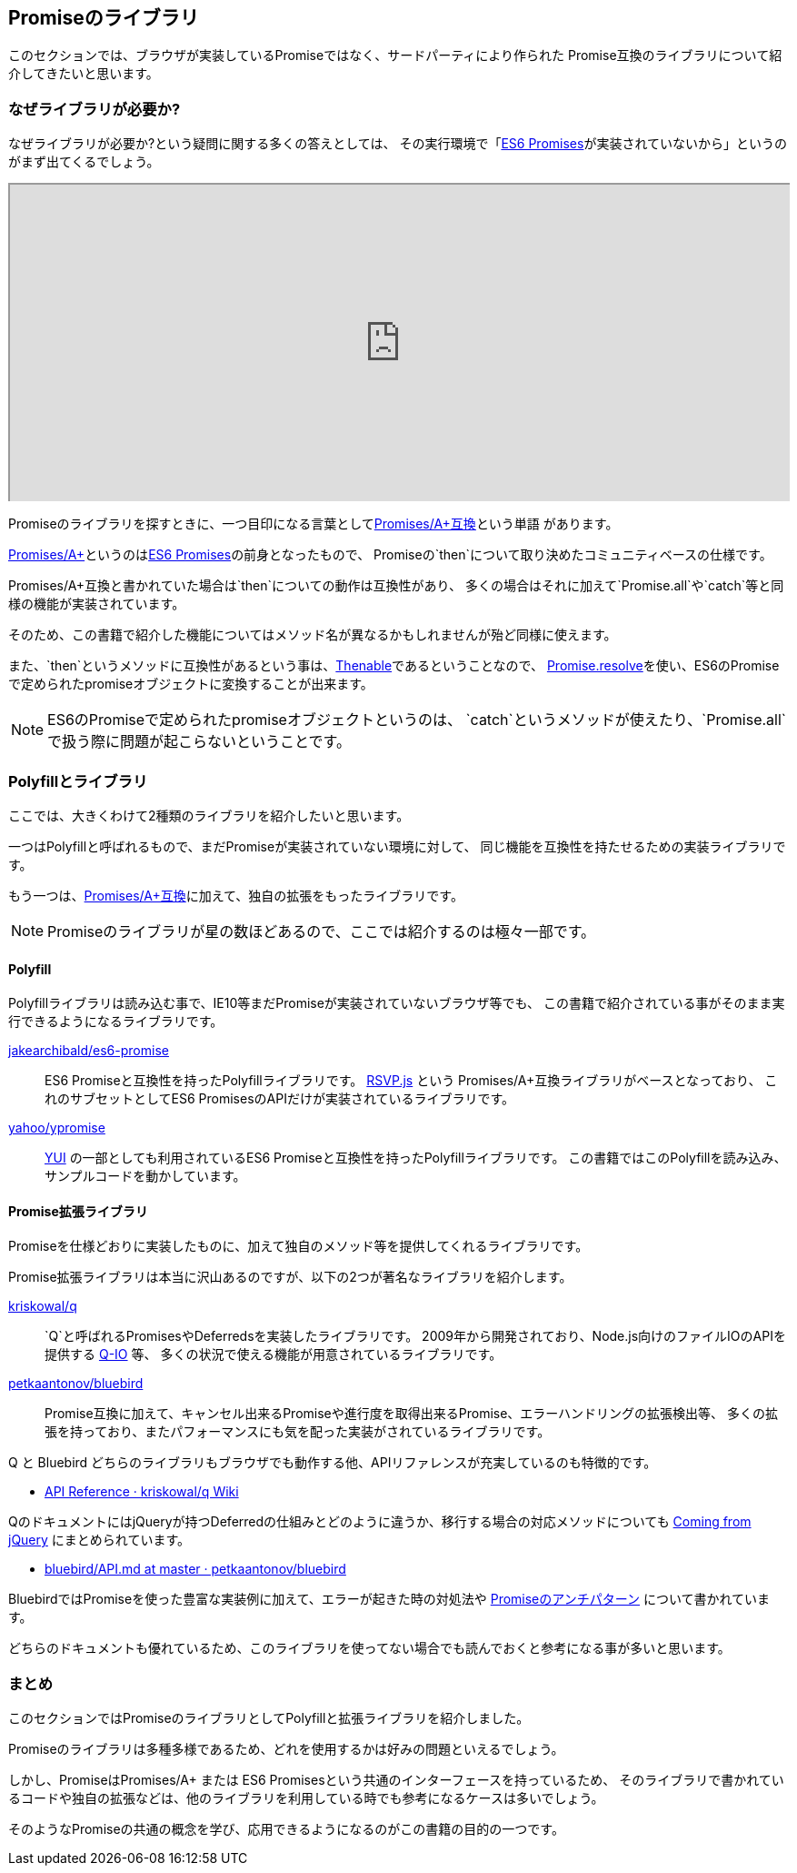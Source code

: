[[promise-library]]
== Promiseのライブラリ

このセクションでは、ブラウザが実装しているPromiseではなく、サードパーティにより作られた
Promise互換のライブラリについて紹介してきたいと思います。

=== なぜライブラリが必要か?

なぜライブラリが必要か?という疑問に関する多くの答えとしては、
その実行環境で「<<es6-promises,ES6 Promises>>が実装されていないから」というのがまず出てくるでしょう。

ifeval::["{backend}" == "html5"]
++++
<div class="iframe-wrapper" style="width: 100%; height: 350px; overflow: auto; -webkit-overflow-scrolling: touch;">
<iframe src="http://caniuse.com/promises/embed/agents=desktop" width="100%" height="350px"></iframe>
</div>
++++
endif::[]

Promiseのライブラリを探すときに、一つ目印になる言葉として<<promises-aplus, Promises/A+互換>>という単語 があります。

<<promises-aplus, Promises/A+>>というのは<<es6-promises,ES6 Promises>>の前身となったもので、
Promiseの`then`について取り決めたコミュニティベースの仕様です。

Promises/A+互換と書かれていた場合は`then`についての動作は互換性があり、
多くの場合はそれに加えて`Promise.all`や`catch`等と同様の機能が実装されています。

そのため、この書籍で紹介した機能についてはメソッド名が異なるかもしれませんが殆ど同様に使えます。

また、`then`というメソッドに互換性があるという事は、<<Thenable,Thenable>>であるということなので、
<<Promise.resolve,Promise.resolve>>を使い、ES6のPromiseで定められたpromiseオブジェクトに変換することが出来ます。

[NOTE]
====
ES6のPromiseで定められたpromiseオブジェクトというのは、
`catch`というメソッドが使えたり、`Promise.all`で扱う際に問題が起こらないということです。
====

=== Polyfillとライブラリ

ここでは、大きくわけて2種類のライブラリを紹介したいと思います。

一つはPolyfillと呼ばれるもので、まだPromiseが実装されていない環境に対して、
同じ機能を互換性を持たせるための実装ライブラリです。

もう一つは、<<promises-aplus, Promises/A+互換>>に加えて、独自の拡張をもったライブラリです。

[NOTE]
Promiseのライブラリが星の数ほどあるので、ここでは紹介するのは極々一部です。

==== Polyfill

Polyfillライブラリは読み込む事で、IE10等まだPromiseが実装されていないブラウザ等でも、
この書籍で紹介されている事がそのまま実行できるようになるライブラリです。

https://github.com/jakearchibald/es6-promise[jakearchibald/es6-promise]::
    ES6 Promiseと互換性を持ったPolyfillライブラリです。
    https://github.com/tildeio/rsvp.js[RSVP.js] という Promises/A+互換ライブラリがベースとなっており、
    これのサブセットとしてES6 PromisesのAPIだけが実装されているライブラリです。
https://github.com/yahoo/ypromise[yahoo/ypromise]::
    http://yuilibrary.com/[YUI] の一部としても利用されているES6 Promiseと互換性を持ったPolyfillライブラリです。
    この書籍ではこのPolyfillを読み込み、サンプルコードを動かしています。

==== Promise拡張ライブラリ

Promiseを仕様どおりに実装したものに、加えて独自のメソッド等を提供してくれるライブラリです。

Promise拡張ライブラリは本当に沢山あるのですが、以下の2つが著名なライブラリを紹介します。

https://github.com/kriskowal/q[kriskowal/q]::
    `Q`と呼ばれるPromisesやDeferredsを実装したライブラリです。
    2009年から開発されており、Node.js向けのファイルIOのAPIを提供する https://github.com/kriskowal/q-io[Q-IO] 等、
    多くの状況で使える機能が用意されているライブラリです。
https://github.com/petkaantonov/bluebird[petkaantonov/bluebird]::
    Promise互換に加えて、キャンセル出来るPromiseや進行度を取得出来るPromise、エラーハンドリングの拡張検出等、
    多くの拡張を持っており、またパフォーマンスにも気を配った実装がされているライブラリです。

Q と Bluebird どちらのライブラリもブラウザでも動作する他、APIリファレンスが充実しているのも特徴的です。

* https://github.com/kriskowal/q/wiki/API-Reference[API Reference · kriskowal/q Wiki]

QのドキュメントにはjQueryが持つDeferredの仕組みとどのように違うか、移行する場合の対応メソッドについても
https://github.com/kriskowal/q/wiki/Coming-from-jQuery[Coming from jQuery] にまとめられています。

* https://github.com/petkaantonov/bluebird/blob/master/API.md[bluebird/API.md at master · petkaantonov/bluebird]

BluebirdではPromiseを使った豊富な実装例に加えて、エラーが起きた時の対処法や
https://github.com/petkaantonov/bluebird/wiki/Promise-anti-patterns[Promiseのアンチパターン] について書かれています。

どちらのドキュメントも優れているため、このライブラリを使ってない場合でも読んでおくと参考になる事が多いと思います。

=== まとめ

このセクションではPromiseのライブラリとしてPolyfillと拡張ライブラリを紹介しました。

Promiseのライブラリは多種多様であるため、どれを使用するかは好みの問題といえるでしょう。

しかし、PromiseはPromises/A+ または ES6 Promisesという共通のインターフェースを持っているため、
そのライブラリで書かれているコードや独自の拡張などは、他のライブラリを利用している時でも参考になるケースは多いでしょう。

そのようなPromiseの共通の概念を学び、応用できるようになるのがこの書籍の目的の一つです。